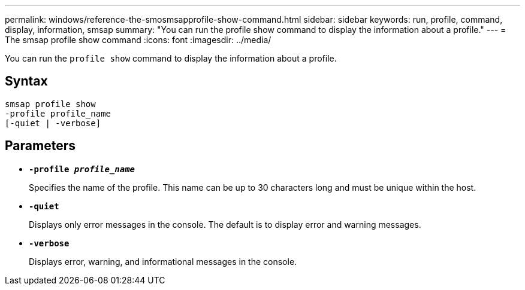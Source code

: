 ---
permalink: windows/reference-the-smosmsapprofile-show-command.html
sidebar: sidebar
keywords: run, profile, command, display, information, smsap
summary: "You can run the profile show command to display the information about a profile."
---
= The smsap profile show command
:icons: font
:imagesdir: ../media/

[.lead]
You can run the `profile show` command to display the information about a profile.

== Syntax

----

smsap profile show
-profile profile_name
[-quiet | -verbose]
----

== Parameters

* *`-profile _profile_name_`*
+
Specifies the name of the profile. This name can be up to 30 characters long and must be unique within the host.

* *`-quiet`*
+
Displays only error messages in the console. The default is to display error and warning messages.

* *`-verbose`*
+
Displays error, warning, and informational messages in the console.

